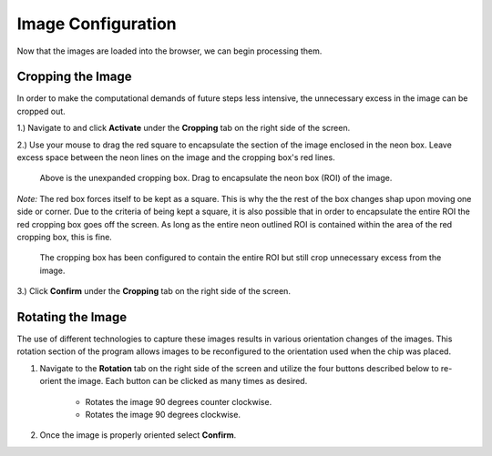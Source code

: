 Image Configuration
___________________

Now that the images are loaded into the browser, we can begin processing them.

Cropping the Image
###################

In order to make the computational demands of future steps less intensive, the unnecessary excess in the image can be cropped out.

1.) Navigate to and click **Activate** under the **Cropping** tab on the right side of the screen.

2.) Use your mouse to drag the red square to encapsulate the section of the image enclosed in the neon box. Leave excess space 
between the neon lines on the image and the cropping box's red lines.

.. figure:: /images/ExpandingCropBox.png

    Above is the unexpanded cropping box. Drag to encapsulate the neon box (ROI) of the image.

*Note:* The red box forces itself to be kept as a square. This is why the the rest of the box changes shap upon moving one side or corner.
Due to the criteria of being kept a square, it is also possible that in order to encapsulate the entire ROI the red cropping box goes off the screen. 
As long as the entire neon outlined ROI is contained within the area of the red cropping box, this is fine.

.. figure:: /images/ExpandedCropBox.png

   The cropping box has been configured to contain the entire ROI but still crop unnecessary excess from the image.

3.) Click **Confirm** under the **Cropping** tab on the right side of the screen.



Rotating the Image
##################
The use of different technologies to capture these images results in various orientation changes of the images.
This rotation section of the program allows images to be reconfigured to the orientation used when the chip was placed.

#. Navigate to the **Rotation** tab on the right side of the screen and utilize the four buttons described below to re-orient the image. Each button can be clicked as many times as desired.

    * |rotate_left| Rotates the image 90 degrees counter clockwise.
    * |rotate_right| Rotates the image 90 degrees clockwise.

#. Once the image is properly oriented select **Confirm**.

.. |rotate_right| image:: /images/rotateright.png
.. |rotate_left| image:: /images/rotateleft.png










